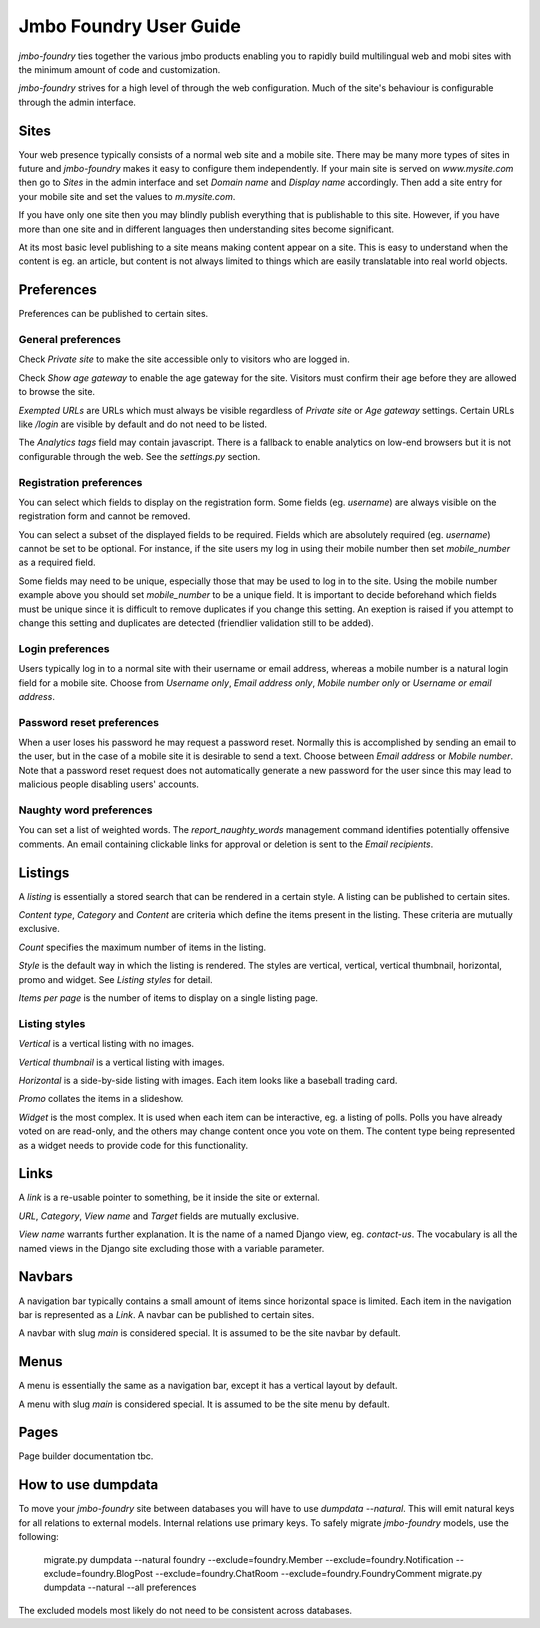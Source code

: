 Jmbo Foundry User Guide
=======================

`jmbo-foundry` ties together the various jmbo products enabling you to rapidly build 
multilingual web and mobi sites with the minimum amount of code and customization.

`jmbo-foundry` strives for a high level of through the web configuration. Much
of the site's behaviour is configurable through the admin interface.

Sites
-----

Your web presence typically consists of a normal web site and a mobile site.
There may be many more types of sites in future and `jmbo-foundry` makes it
easy to configure them independently. If your main site is served on
`www.mysite.com` then go to `Sites` in the admin interface and set `Domain
name` and `Display name` accordingly. Then add a site entry for your mobile
site and set the values to `m.mysite.com`.

If you have only one site then you may blindly publish everything that is
publishable to this site.  However, if you have more than one site and in
different languages then understanding sites become significant. 

At its most basic level publishing to a site means making content appear on a
site. This is easy to understand when the content is eg. an article, but
content is not always limited to things which are easily translatable into real
world objects.

Preferences
-----------

Preferences can be published to certain sites.

General preferences
*******************

Check `Private site` to make the site accessible only to visitors who are 
logged in.

Check `Show age gateway` to enable the age gateway for the site. Visitors must
confirm their age before they are allowed to browse the site.

`Exempted URLs` are URLs which must always be visible regardless of `Private
site` or `Age gateway` settings. Certain URLs like `/login` are visible by
default and do not need to be listed.

The `Analytics tags` field may contain javascript. There is a fallback to
enable analytics on low-end browsers but it is not configurable through the
web. See the `settings.py` section.

Registration preferences
************************

You can select which fields to display on the registration form. Some fields
(eg. `username`) are always visible on the registration form and cannot be
removed.

You can select a subset of the displayed fields to be required. Fields which
are absolutely required (eg. `username`) cannot be set to be optional. For
instance, if the site users my log in using their mobile number then set
`mobile_number` as a required field.

Some fields may need to be unique, especially those that may be used to log in
to the site. Using the mobile number example above you should set
`mobile_number` to be a unique field. It is important to decide beforehand
which fields must be unique since it is difficult to remove duplicates if you
change this setting. An exeption is raised if you attempt to change this
setting and duplicates are detected (friendlier validation still to be added).

Login preferences
*****************

Users typically log in to a normal site with their username or email address,
whereas a mobile number is a natural login field for a mobile site. Choose from
`Username only`, `Email address only`, `Mobile number only` or `Username or
email address`.

Password reset preferences
**************************

When a user loses his password he may request a password reset. Normally this
is accomplished by sending an email to the user, but in the case of a mobile
site it is desirable to send a text. Choose between `Email address` or `Mobile
number`. Note that a password reset request does not automatically generate a
new password for the user since this may lead to malicious people disabling
users' accounts.

Naughty word preferences
************************

You can set a list of weighted words. The `report_naughty_words` management
command identifies potentially offensive comments. An email containing
clickable links for approval or deletion is sent to the `Email recipients`.

Listings
--------
A `listing` is essentially a stored search that can be rendered in a certain
style. A listing can be published to certain sites.

`Content type`, `Category` and `Content` are criteria which define the items
present in the listing. These criteria are mutually exclusive.

`Count` specifies the maximum number of items in the listing.

`Style` is the default way in which the listing is rendered. The styles are
vertical, vertical, vertical thumbnail, horizontal, promo and widget. See
`Listing styles` for detail.

`Items per page` is the number of items to display on a single listing page.

Listing styles
**************

`Vertical` is a vertical listing with no images.

`Vertical thumbnail` is a vertical listing with images.

`Horizontal` is a side-by-side listing with images. Each item looks like a
baseball trading card.

`Promo` collates the items in a slideshow.

`Widget` is the most complex. It is used when each item can be interactive, eg.
a listing of polls. Polls you have already voted on are read-only, and the
others may change content once you vote on them. The content type being
represented as a widget needs to provide code for this functionality.

Links
-----

A `link` is a re-usable pointer to something, be it inside the site or external.

`URL`, `Category`, `View name` and `Target` fields are mutually exclusive.

`View name` warrants further explanation. It is the name of a named Django
view, eg. `contact-us`.  The vocabulary is all the named views in the Django
site excluding those with a variable parameter.

Navbars
-------

A navigation bar typically contains a small amount of items since horizontal
space is limited.  Each item in the navigation bar is represented as a `Link`.
A navbar can be published to certain sites.

A navbar with slug `main` is considered special. It is assumed to be the site 
navbar by default.

Menus
-----

A menu is essentially the same as a navigation bar, except it has a vertical
layout by default.

A menu with slug `main` is considered special. It is assumed to be the site
menu by default.

Pages
-----

Page builder documentation tbc.

How to use dumpdata
-------------------

To move your `jmbo-foundry` site between databases you will have to use `dumpdata --natural`.
This will emit natural keys for all relations to external models. Internal
relations use primary keys. To safely migrate `jmbo-foundry` models, use the following:

    migrate.py dumpdata --natural foundry --exclude=foundry.Member --exclude=foundry.Notification --exclude=foundry.BlogPost --exclude=foundry.ChatRoom --exclude=foundry.FoundryComment
    migrate.py dumpdata --natural --all preferences

The excluded models most likely do not need to be consistent across databases.